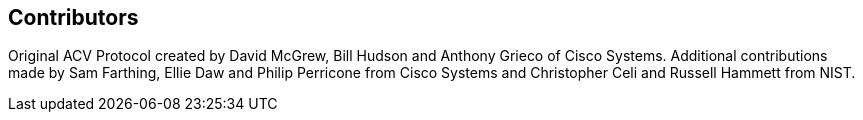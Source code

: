 
[[CONTRIBUTORS]]
== Contributors

Original ACV Protocol created by David McGrew, Bill Hudson and Anthony Grieco of Cisco Systems. Additional contributions made by Sam Farthing, Ellie Daw and Philip Perricone from Cisco Systems and Christopher Celi and Russell Hammett from NIST. 

